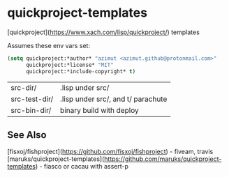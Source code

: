 * quickproject-templates

[quickproject](https://www.xach.com/lisp/quickproject/) templates

Assumes these env vars set:
#+begin_src lisp
(setq quickproject:*author* "azimut <azimut.github@protonmail.com>"
      quickproject:*license* "MIT"
      quickproject:*include-copyright* t)
#+end_src

| src-dir/      | .lisp under src/                   |
| src-test-dir/ | .lisp under src/, and t/ parachute |
| src-bin-dir/  | binary build with deploy           |

** See Also

[fisxoj/fishproject](https://github.com/fisxoj/fishproject) - fiveam, travis
[maruks/quickproject-templates](https://github.com/maruks/quickproject-templates) - fiasco or cacau with assert-p
